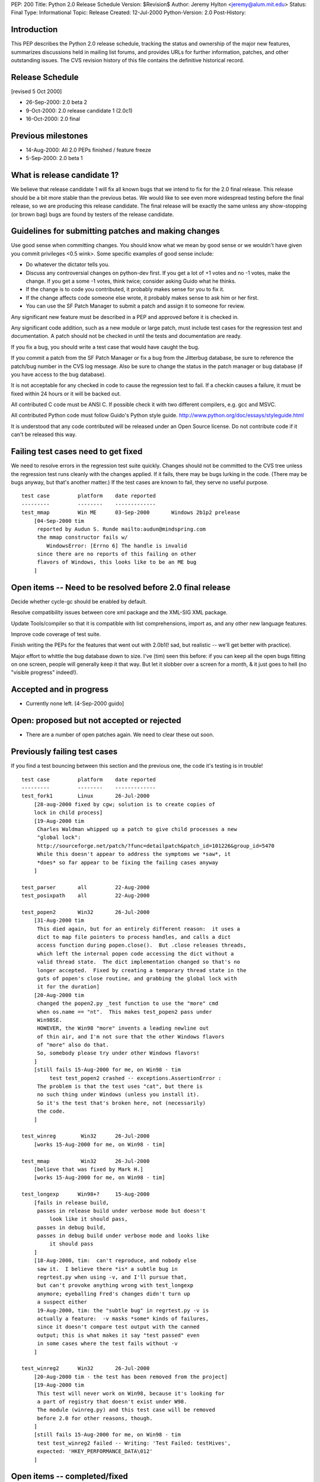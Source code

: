 PEP: 200
Title: Python 2.0 Release Schedule
Version: $Revision$
Author: Jeremy Hylton <jeremy@alum.mit.edu>
Status: Final
Type: Informational
Topic: Release
Created: 12-Jul-2000
Python-Version: 2.0
Post-History:



Introduction
============

This PEP describes the Python 2.0 release schedule, tracking the
status and ownership of the major new features, summarizes discussions
held in mailing list forums, and provides URLs for further
information, patches, and other outstanding issues.  The CVS revision
history of this file contains the definitive historical record.

Release Schedule
================

[revised 5 Oct 2000]


* 26-Sep-2000: 2.0 beta 2
* 9-Oct-2000: 2.0 release candidate 1 (2.0c1)
* 16-Oct-2000: 2.0 final

Previous milestones
===================

* 14-Aug-2000: All 2.0 PEPs finished / feature freeze
* 5-Sep-2000: 2.0 beta 1

What is release candidate 1?
============================

We believe that release candidate 1 will fix all known bugs that we
intend to fix for the 2.0 final release.  This release should be a bit
more stable than the previous betas.  We would like to see even more
widespread testing before the final release, so we are producing this
release candidate.  The final release will be exactly the same unless
any show-stopping (or brown bag) bugs are found by testers of the
release candidate.

Guidelines for submitting patches and making changes
====================================================

Use good sense when committing changes.  You should know what we mean
by good sense or we wouldn't have given you commit privileges <0.5
wink>.  Some specific examples of good sense include:

* Do whatever the dictator tells you.

* Discuss any controversial changes on python-dev first.  If you get
  a lot of +1 votes and no -1 votes, make the change.  If you get a
  some -1 votes, think twice; consider asking Guido what he thinks.

* If the change is to code you contributed, it probably makes sense
  for you to fix it.

* If the change affects code someone else wrote, it probably makes
  sense to ask him or her first.

* You can use the SF Patch Manager to submit a patch and assign it to
  someone for review.

Any significant new feature must be described in a PEP and approved
before it is checked in.

Any significant code addition, such as a new module or large patch,
must include test cases for the regression test and documentation.  A
patch should not be checked in until the tests and documentation are
ready.

If you fix a bug, you should write a test case that would have caught
the bug.

If you commit a patch from the SF Patch Manager or fix a bug from the
Jitterbug database, be sure to reference the patch/bug number in the
CVS log message.  Also be sure to change the status in the patch
manager or bug database (if you have access to the bug database).

It is not acceptable for any checked in code to cause the regression
test to fail.  If a checkin causes a failure, it must be fixed within
24 hours or it will be backed out.

All contributed C code must be ANSI C.  If possible check it with two
different compilers, e.g. gcc and MSVC.

All contributed Python code must follow Guido's Python style guide.
http://www.python.org/doc/essays/styleguide.html

It is understood that any code contributed will be released under an
Open Source license.  Do not contribute code if it can't be released
this way.


Failing test cases need to get fixed
====================================

We need to resolve errors in the regression test suite quickly.
Changes should not be committed to the CVS tree unless the regression
test runs cleanly with the changes applied.  If it fails, there may be
bugs lurking in the code.  (There may be bugs anyway, but that's
another matter.)  If the test cases are known to fail, they serve no
useful purpose.

::

    test case         platform    date reported
    ---------         --------    -------------
    test_mmap         Win ME      03-Sep-2000       Windows 2b1p2 prelease
        [04-Sep-2000 tim
         reported by Audun S. Runde mailto:audun@mindspring.com
         the mmap constructor fails w/
            WindowsError: [Errno 6] The handle is invalid
         since there are no reports of this failing on other
         flavors of Windows, this looks like to be an ME bug
        ]

Open items -- Need to be resolved before 2.0 final release
==========================================================

Decide whether cycle-gc should be enabled by default.

Resolve compatibility issues between core xml package and the XML-SIG
XML package.

Update Tools/compiler so that it is compatible with list
comprehensions, import as, and any other new language features.

Improve code coverage of test suite.

Finish writing the PEPs for the features that went out with 2.0b1(!
sad, but realistic -- we'll get better with practice).

Major effort to whittle the bug database down to size.  I've (tim)
seen this before: if you can keep all the open bugs fitting on one
screen, people will generally keep it that way.  But let it slobber
over a screen for a month, & it just goes to hell (no "visible
progress" indeed!).

Accepted and in progress
========================

* Currently none left. [4-Sep-2000 guido]

Open: proposed but not accepted or rejected
===========================================

* There are a number of open patches again.  We need to clear these
  out soon.

Previously failing test cases
=============================

If you find a test bouncing between this section and the previous one,
the code it's testing is in trouble!

::

    test case         platform    date reported
    ---------         --------    -------------
    test_fork1        Linux       26-Jul-2000
        [28-aug-2000 fixed by cgw; solution is to create copies of
        lock in child process]
        [19-Aug-2000 tim
         Charles Waldman whipped up a patch to give child processes a new
         "global lock":
         http://sourceforge.net/patch/?func=detailpatch&patch_id=101226&group_id=5470
         While this doesn't appear to address the symptoms we *saw*, it
         *does* so far appear to be fixing the failing cases anyway
        ]

    test_parser       all         22-Aug-2000
    test_posixpath    all         22-Aug-2000

    test_popen2       Win32       26-Jul-2000
        [31-Aug-2000 tim
         This died again, but for an entirely different reason:  it uses a
         dict to map file pointers to process handles, and calls a dict
         access function during popen.close().  But .close releases threads,
         which left the internal popen code accessing the dict without a
         valid thread state.  The dict implementation changed so that's no
         longer accepted.  Fixed by creating a temporary thread state in the
         guts of popen's close routine, and grabbing the global lock with
         it for the duration]
        [20-Aug-2000 tim
         changed the popen2.py _test function to use the "more" cmd
         when os.name == "nt".  This makes test_popen2 pass under
         Win98SE.
         HOWEVER, the Win98 "more" invents a leading newline out
         of thin air, and I'm not sure that the other Windows flavors
         of "more" also do that.
         So, somebody please try under other Windows flavors!
        ]
        [still fails 15-Aug-2000 for me, on Win98 - tim
             test test_popen2 crashed -- exceptions.AssertionError :
         The problem is that the test uses "cat", but there is
         no such thing under Windows (unless you install it).
         So it's the test that's broken here, not (necessarily)
         the code.
        ]

    test_winreg        Win32      26-Jul-2000
        [works 15-Aug-2000 for me, on Win98 - tim]

    test_mmap          Win32      26-Jul-2000
        [believe that was fixed by Mark H.]
        [works 15-Aug-2000 for me, on Win98 - tim]

    test_longexp      Win98+?     15-Aug-2000
        [fails in release build,
         passes in release build under verbose mode but doesn't
             look like it should pass,
         passes in debug build,
         passes in debug build under verbose mode and looks like
             it should pass
        ]
        [18-Aug-2000, tim:  can't reproduce, and nobody else
         saw it.  I believe there *is* a subtle bug in
         regrtest.py when using -v, and I'll pursue that,
         but can't provoke anything wrong with test_longexp
         anymore; eyeballing Fred's changes didn't turn up
         a suspect either
         19-Aug-2000, tim: the "subtle bug" in regrtest.py -v is
         actually a feature:  -v masks *some* kinds of failures,
         since it doesn't compare test output with the canned
         output; this is what makes it say "test passed" even
         in some cases where the test fails without -v
        ]

    test_winreg2      Win32       26-Jul-2000
        [20-Aug-2000 tim - the test has been removed from the project]
        [19-Aug-2000 tim
         This test will never work on Win98, because it's looking for
         a part of registry that doesn't exist under W98.
         The module (winreg.py) and this test case will be removed
         before 2.0 for other reasons, though.
        ]
        [still fails 15-Aug-2000 for me, on Win98 - tim
         test test_winreg2 failed -- Writing: 'Test Failed: testHives',
         expected: 'HKEY_PERFORMANCE_DATA\012'
        ]

Open items -- completed/fixed
=============================

::

    [4-Sep-2000 guido: Fredrik finished this on 1-Sep]
    * PyErr_Format - Fredrik Lundh
      Make this function safe from buffer overflows.

    [4-Sep-2000 guido: Fred has added popen2, popen3 on 28-Sep]
    Add popen2 support for Linux -- Fred Drake

    [4-Sep-2000 guido: done on 1-Sep]
    Deal with buffering problem with SocketServer

    [04-Sep-2000 tim:  done; installer runs; w9xpopen not an issue]
    [01-Sep-2000 tim:  make a prerelease available]
    Windows ME:  Don't know anything about it.  Will the installer
    even run?  Does it need the w9xpopen hack?

    [04-Sep-2000 tim:  done; tested on several Windows flavors now]
    [01-Sep-2000 tim:  completed but untested except on Win98SE]
    Windows installer:  If HKLM isn't writable, back off to HKCU (so
    Python can be installed on NT & 2000 without admin privileges).

    [01-Sep-200 tim - as Guido said, runtime code in posixmodule.c doesn't
     call this on NT/2000, so no need to avoid installing it everywhere.
     Added code to the installer *to* install it, though.]
    Windows installer:  Install w9xpopen.exe only under Win95/98.

    [23-Aug-2000 jeremy - tim reports "completed recently"]
    Windows:  Look for registry info in HKCU before HKLM - Mark
    Hammond.

    [20-Aug-2000 tim - done]
    Remove winreg.py and test_winreg2.py.  Paul Prescod (the author)
    now wants to make a registry API more like the MS .NET API.  Unclear
    whether that can be done in time for 2.0, but, regardless, if we
    let winreg.py out the door we'll be stuck with it forever, and not
    even Paul wants it anymore.

    [24-Aug-2000 tim+guido - done]
    Win98 Guido:  popen is hanging on Guido, and even freezing the
    whole machine.  Was caused by Norton Antivirus 2000 (6.10.20) on
    Windows 9x.  Resolution: disable virus protection.

Accepted and completed
======================

* Change meaning of \x escapes - :pep:`223` - Fredrik Lundh

* Add \U1234678 escapes in u"" strings - Fredrik Lundh

* Support for opcode arguments > ``2**16`` - Charles Waldman SF Patch
  100893

* "import as" - Thomas Wouters Extend the 'import' and 'from ...
  import' mechanism to enable importing a symbol as another name.
  (Without adding a new keyword.)

* List comprehensions - Skip Montanaro Tim Peters still needs to do
  PEP.

* Restore old os.path.commonprefix behavior Do we have test cases that
  work on all platforms?

* Tim O'Malley's cookie module with good license

* Lockstep iteration ("zip" function) - Barry Warsaw

* SRE - Fredrik Lundh [at least I **think** it's done, as of
  15-Aug-2000 - tim]

* Fix xrange printing behavior - Fred Drake Remove the tp_print
  handler for the xrange type; it produced a list display instead of
  'xrange(...)'.  The new code produces a minimal call to xrange(),
  enclosed in (``... * N``) when N != 1. This makes the repr() more
  human readable while making it do what reprs are advertised as
  doing.  It also makes the xrange objects obvious when working in the
  interactive interpreter.

* Extended print statement - Barry Warsaw :pep:`214`
  SF Patch #100970
  http://sourceforge.net/patch/?func=detailpatch&patch_id=100970&group_id=5470

* interface to poll system call - Andrew Kuchling SF Patch 100852

* Augmented assignment - Thomas Wouters Add += and family, plus Python
  and C hooks, and API functions.

* gettext.py module - Barry Warsaw


Postponed
=========

* Extended slicing on lists - Michael Hudson Make lists (and other
  builtin types) handle extended slices.

* Compression of Unicode database - Fredrik Lundh SF Patch 100899 At
  least for 2.0b1.  May be included in 2.0 as a bug fix.

* Range literals - Thomas Wouters SF Patch 100902 We ended up having a
  lot of doubt about the proposal.

* Eliminated SET_LINENO opcode - Vladimir Marangozov Small
  optimization achieved by using the code object's lnotab instead of
  the SET_LINENO instruction.  Uses code rewriting technique (that
  Guido's frowns on) to support debugger, which uses SET_LINENO.

  http://starship.python.net/~vlad/lineno/ for (working at the time)
  patches

  Discussions on python-dev:

  - http://www.python.org/pipermail/python-dev/2000-April/subject.html
    Subject: "Why do we need Traceback Objects?"

  - http://www.python.org/pipermail/python-dev/1999-August/002252.html

* test harness for C code - Trent Mick


Rejected
========

* 'indexing-for' - Thomas Wouters Special syntax to give Python code
  access to the loop-counter in 'for' loops. (Without adding a new
  keyword.)
